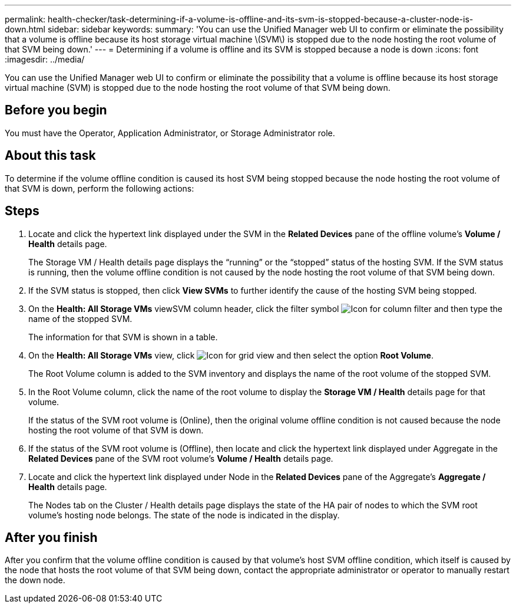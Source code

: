 ---
permalink: health-checker/task-determining-if-a-volume-is-offline-and-its-svm-is-stopped-because-a-cluster-node-is-down.html
sidebar: sidebar
keywords: 
summary: 'You can use the Unified Manager web UI to confirm or eliminate the possibility that a volume is offline because its host storage virtual machine \(SVM\) is stopped due to the node hosting the root volume of that SVM being down.'
---
= Determining if a volume is offline and its SVM is stopped because a node is down
:icons: font
:imagesdir: ../media/

[.lead]
You can use the Unified Manager web UI to confirm or eliminate the possibility that a volume is offline because its host storage virtual machine (SVM) is stopped due to the node hosting the root volume of that SVM being down.

== Before you begin

You must have the Operator, Application Administrator, or Storage Administrator role.

== About this task

To determine if the volume offline condition is caused its host SVM being stopped because the node hosting the root volume of that SVM is down, perform the following actions:

== Steps

. Locate and click the hypertext link displayed under the SVM in the *Related Devices* pane of the offline volume's *Volume / Health* details page.
+
The Storage VM / Health details page displays the "`running`" or the "`stopped`" status of the hosting SVM. If the SVM status is running, then the volume offline condition is not caused by the node hosting the root volume of that SVM being down.

. If the SVM status is stopped, then click *View SVMs* to further identify the cause of the hosting SVM being stopped.
. On the *Health: All Storage VMs* viewSVM column header, click the filter symbol image:../media/filtericon-um60.png[Icon for column filter] and then type the name of the stopped SVM.
+
The information for that SVM is shown in a table.

. On the *Health: All Storage VMs* view, click image:../media/gridviewicon.gif[Icon for grid view] and then select the option *Root Volume*.
+
The Root Volume column is added to the SVM inventory and displays the name of the root volume of the stopped SVM.

. In the Root Volume column, click the name of the root volume to display the *Storage VM / Health* details page for that volume.
+
If the status of the SVM root volume is (Online), then the original volume offline condition is not caused because the node hosting the root volume of that SVM is down.

. If the status of the SVM root volume is (Offline), then locate and click the hypertext link displayed under Aggregate in the *Related Devices* pane of the SVM root volume's *Volume / Health* details page.
. Locate and click the hypertext link displayed under Node in the *Related Devices* pane of the Aggregate's *Aggregate / Health* details page.
+
The Nodes tab on the Cluster / Health details page displays the state of the HA pair of nodes to which the SVM root volume's hosting node belongs. The state of the node is indicated in the display.

== After you finish

After you confirm that the volume offline condition is caused by that volume's host SVM offline condition, which itself is caused by the node that hosts the root volume of that SVM being down, contact the appropriate administrator or operator to manually restart the down node.
